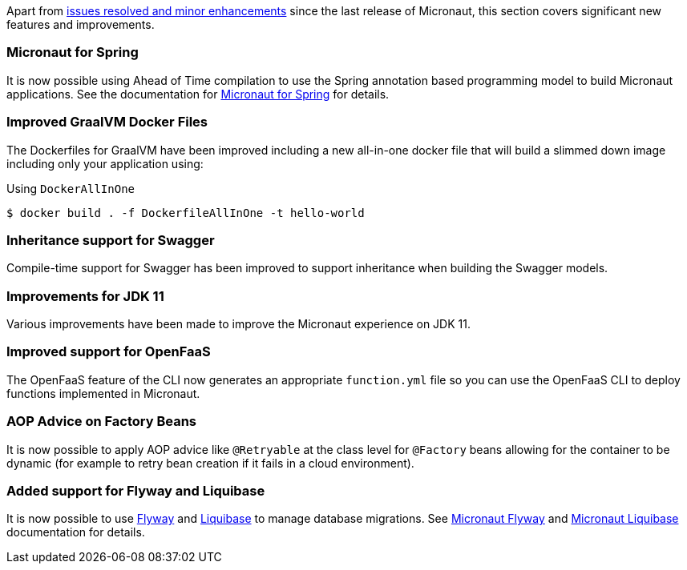 Apart from https://github.com/micronaut-projects/micronaut-core/milestone/9?closed=1[issues resolved and minor enhancements] since the last release of Micronaut, this section covers significant new features and improvements.

=== Micronaut for Spring

It is now possible using Ahead of Time compilation to use the Spring annotation based programming model to build Micronaut applications. See the documentation for https://github.com/micronaut-projects/micronaut-spring[Micronaut for Spring] for details.

=== Improved GraalVM Docker Files

The Dockerfiles for GraalVM have been improved including a new all-in-one docker file that will build a slimmed down image including only your application using:

.Using `DockerAllInOne`
[source,bash]
----
$ docker build . -f DockerfileAllInOne -t hello-world
----

=== Inheritance support for Swagger

Compile-time support for Swagger has been improved to support inheritance when building the Swagger models.

=== Improvements for JDK 11

Various improvements have been made to improve the Micronaut experience on JDK 11.

=== Improved support for OpenFaaS

The OpenFaaS feature of the CLI now generates an appropriate `function.yml` file so you can use the OpenFaaS CLI to deploy functions implemented in Micronaut.

=== AOP Advice on Factory Beans

It is now possible to apply AOP advice like `@Retryable` at the class level for `@Factory` beans allowing for the container to be dynamic (for example to retry bean creation if it fails in a cloud environment).

=== Added support for Flyway and Liquibase

It is now possible to use https://flywaydb.org/[Flyway] and http://www.liquibase.org/[Liquibase] to manage database migrations.
See https://github.com/micronaut-projects/micronaut-configuration-flyway[Micronaut Flyway] and
https://github.com/micronaut-projects/micronaut-configuration-liquibase[Micronaut Liquibase] documentation for details.
